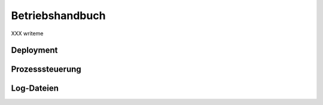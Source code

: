 ================
Betriebshandbuch
================

XXX writeme


Deployment
==========


Prozesssteuerung
================


Log-Dateien
===========
